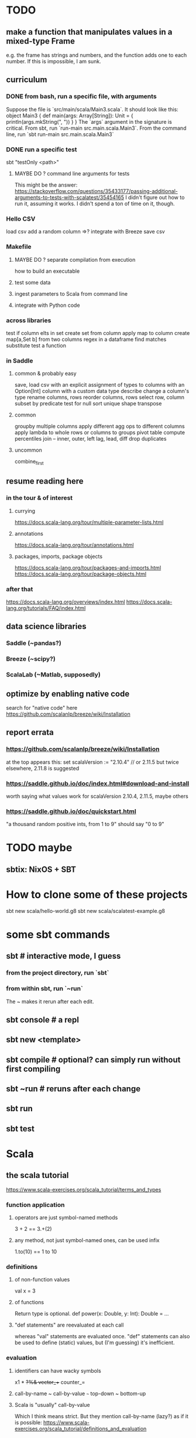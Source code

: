 * TODO
** make a function that manipulates values in a mixed-type Frame
e.g. the frame has strings and numbers,
and the function adds one to each number.
If this is impossible, I am sunk.
** curriculum
*** DONE from bash, run a specific file, with arguments
Suppose the file is `src/main/scala/Main3.scala`.
It should look like this:
  object Main3 {
    def main(args: Array[String]): Unit = {
      println(args.mkString(", "))
    }
  }
The `args` argument in the signature is critical.
From sbt, run `run-main src.main.scala.Main3`.
From the command line, run `sbt run-main src.main.scala.Main3`
*** DONE run a specific test
sbt "testOnly <path>"
**** MAYBE DO ? command line arguments for tests
This might be the answer:
https://stackoverflow.com/questions/35433177/passing-additional-arguments-to-tests-with-scalatest/35454165
I didn't figure out how to run it, assuming it works.
I didn't spend a ton of time on it, though.
*** Hello CSV
load csv
add a random column
  =>? integrate with Breeze
save csv
*** Makefile
**** MAYBE DO ? separate compilation from execution
how to build an executable
**** test some data
**** ingest parameters to Scala from command line
**** integrate with Python code
*** across libraries
test if column elts in set
create set from column
apply map to column
create map[a,Set b] from two columns
regex in a dataframe
  find matches
  substitute
test a function
*** in Saddle
**** common & probably easy
save, load csv
  with an explicit assignment of types to columns
  with an Option[Int] column
  with a custom data type
describe
change a column's type
rename columns, rows
reorder columns, rows
select row, column subset by predicate
  test for null
sort
unique
shape
transpose
**** common
groupby multiple columns
  apply different agg ops to different columns
apply lambda
  to whole rows or columns
  to groups
pivot table
compute percentiles
join -- inner, outer, left
lag, lead, diff
drop duplicates
**** uncommon
combine_first
** resume reading here
*** in the tour & of interest
**** currying
 https://docs.scala-lang.org/tour/multiple-parameter-lists.html
**** annotations
 https://docs.scala-lang.org/tour/annotations.html
**** packages, imports, package objects
 https://docs.scala-lang.org/tour/packages-and-imports.html
 https://docs.scala-lang.org/tour/package-objects.html
*** after that
 https://docs.scala-lang.org/overviews/index.html
 https://docs.scala-lang.org/tutorials/FAQ/index.html
** data science libraries
*** Saddle (~pandas?)
*** Breeze (~scipy?)
*** ScalaLab (~Matlab, supposedly)
** optimize by enabling native code
search for "native code" here
  https://github.com/scalanlp/breeze/wiki/Installation
** report errata
*** https://github.com/scalanlp/breeze/wiki/Installation
at the top appears this:
  set scalaVersion := "2.10.4" // or 2.11.5
but twice elsewhere, 2.11.8 is suggested
*** https://saddle.github.io/doc/index.html#download-and-install
worth saying what values work for scalaVersion
  2.10.4, 2.11.5, maybe others
*** https://saddle.github.io/doc/quickstart.html
"a thousand random positive ints, from 1 to 9"
should say "0 to 9"
* TODO maybe
** sbtix: NixOS + SBT
* How to clone some of these projects
sbt new scala/hello-world.g8
sbt new scala/scalatest-example.g8
* some sbt commands
** sbt         # interactive mode, I guess
*** from the project directory, run `sbt`
*** from within sbt, run `~run`
The ~ makes it rerun after each edit.
** sbt console # a repl
** sbt new <template>
** sbt compile # optional? can simply run without first compiling
** sbt ~run    # reruns after each change
** sbt run
** sbt test
* Scala
** the scala tutorial
 https://www.scala-exercises.org/scala_tutorial/terms_and_types
*** function application
**** operators are just symbol-named methods
  3 + 2 == 3.+(2)
**** any method, not just symbol-named ones, can be used infix
  1.to(10) == 1 to 10
*** definitions
**** of non-function values
  val x = 3
**** of functions
 Return type is optional.
 def power(x: Double, y: Int): Double = ...
**** "def statements" are reevaluated at each call
 whereas "val" statements are evaluated once.
 "def" statements can also be used to define (static) values,
 but (I'm guessing) it's inefficient.
*** evaluation
**** identifiers can have wacky symbols
 x1 * +?%& vector_++ counter_=
**** call-by-name ~ call-by-value ~~~ top-down ~ bottom-up
**** Scala is "usually" call-by-value
 Which I think means strict.
 But they mention call-by-name (lazy?) as if it is possible:
 https://www.scala-exercises.org/scala_tutorial/definitions_and_evaluation

*** scope
**** the last elt in a {}-block is its value
**** definitions in a block
 are accessible only inisde it
 shadow outside names
**** functions can use blocks to define private subfunctions
 def sqrt(x: Double) = {
   def sqrtIter(guess: Double): Double =
     if (isGoodEnough(guess, x)) guess
     else sqrtIter(improve(guess, x), x)

   def improve(guess: Double) =
     (guess + x / guess) / 2

   def isGoodEnough(guess: Double) =
     abs(square(guess) - x) < 0.001

   sqrtIter(1.0)
 }
**** semicolons can separate statements on the same line
**** use parens to write multi-line expressions
 or put the operator at the end of the first line
**** the top-level objects of a file are "objects"
 and there care be more than one in a file, unlike Java
**** packages
***** like-packaged objects share
 if a statement like
   package foo
 appears at the top of two files,
 then their definitions are available to each other.
***** fully qualified names require no import statements
 package quux
 object Quux {
   foo.Bar.someMethod // foo is the package name
 }
***** import statements let you omit most of a name
 package quux
 import foo.Bar
 object Quux {
   Bar.someMethod
 }
**** automatic imports
 All members of package scala
 All members of package java.lang
 All members of the singleton object scala.Predef.
**** types and values have separate namespaces
*** types
 https://www.scala-exercises.org/scala_tutorial/structuring_information
**** "case class": product types
 case class Note(
   name: String,
   duration: String,
   octave: Int )
**** "sealed trait": sum types
 sealed trait Symbol
 case class Note(name: String, duration: String, octave: Int) extends Symbol
 case class Rest(duration: String) extends Symbol
**** "match-case": pattern matching
 def symbolDuration(symbol: Symbol): String =
   symbol match {
     case Note(name, duration, octave) => duration
     case Rest(duration) => duration
   }
**** equals for case classes is defined automatically
 it compares their values
**** enums are not case classes
 because they are not products. Example:
 sealed trait NoteName
 case object A extends NoteName
 case object B extends NoteName
 ...
 case object G extends NoteName
*** higher-order functions
 def foo(f: Int => Int, a: Int, b: Int): Int
*** higher-kinded types
 They use brackets for type parameters,
 whereas values use parentheses. Example:

 res1: List[List[Int]] = List(List(0), List(1, 2))
*** lambda expressions
 (x: Int, y: Int) => x + y
**** explicit return type is optional
 scala> ((x : Int) => (x*x : Int))(3)
 res5: Int = 9
*** standard types
**** List
***** values are written "List(elt,elt)"
***** (::) is cons
***** map, filter, etc. are method calls
 List(1, 2, 3).flatMap { x =>
     List(x, 2 * x, 3 * x)
   }
***** "flatmap" is Haskell's concatmap
**** Option = Haskell's Maybe
 Option T = None | Some T       -- Haskell-style
 also has map, filter, flatmap
**** Try
 Throwable exception =>         -- Haskell-style
   Try A = Success A | Failure exception
**** Either
*** operators ending in (:)
 https://www.scala-exercises.org/scala_tutorial/standard_library
**** are (by convention?) right-associative
 e.g. A :: B :: C is interpreted as A :: (B :: C).
**** are method calls of the right-hand operand
 So you can write
 Nil.::(4).::(3).::(2).::(1)
*** syntactic sugar
**** string interpolation
 def greet(name: String): String =
   s"Hello, $name!"
 def greet(name: String): String =
   s"Hello, ${name.toUpperCase}!"
**** tuple accessors
 (1,2)._1 = 1
**** functions are objects with apply methods
 these two types are synonyms:
   A => B
   scala.Function1[A, B]
 Function2 has 2 args, etc.
**** for expressions
 for (x <- xs; y <- ys) yield (x, y)
 for {
   x <- xs if x % 2 == 0
   y <- ys
 } yield (x, y)
**** function calls can optionally make parameter names explicit
 and if you do, you can reorder them
 Range(start = 1, end = 10, step = 2)
**** BEWARE: default values
 case class Range(start: Int, end: Int, step: Int = 1)
**** BEWARE: "repeated parameters"
 You can define a function that can receive an arbitrary number of parameters (of the same type) as follows:
 def average(x: Int, xs: Int*): Double =
   (x :: xs.to[List]).sum.toDouble / (xs.size + 1)
 And given such a function, a list can take the place of the many parameters:
   val xs: List[Int] = …
   average(1, xs: _*)
**** type aliases
 Just like Haskell.
 type Result = Either[String, (Int, Int)]
*** OOP
**** defining a class
 class Rational(x: Int, y: Int) {
   def numer = x
   def denom = y
 }
 =>
 A new type, named Rational.
 A constructor Rational to create elements of this type.
**** creating an instance
 new Rational(3,2)
**** TODO (seems useful): private members
 class Rational(x: Int, y: Int) {
   private def gcd(a: Int, b: Int): Int = if (b == 0) a else gcd(b, a % b)
   private val g = gcd(x, y)
   def numer = x / g
   def denom = y / g
   ...
 }
**** "this" can usually be omitted
 When defining a member function of a class with field "x",
 one can simply write "x" instead of "this.x".
 But to refer to the entire object, one must use "this".
**** imposing "require" on fields
 class Rational(x: Int, y: Int) {
   require(y > 0, "denominator must be positive")
   ...
 }
 failure throws an IllegalArgumentException
**** BEWARE: auxiliary constructors
 class Rational(x: Int, y: Int) {
   def this(x: Int) = this(x, 1)
   ...
 }
**** defining operators
 They are no different.
   def + (r: Rational) =
     new Rational(
       numer * r.denom + r.numer * denom,
       denom * r.denom
     )
**** precedence: determined by the first letter
 (all letters)
 |
 ^
 &
 < >
 = !
 :
 + -
 / * %
 (all other special characters)
**** abstract class
 One defined method of an abstract class can refer to an undefined one, relying on the extending subclass to define it.
***** some terms
 Classes that "extend" an abstract class "conform" to its type.
 The direct or indirect superclasses of a class C are called base classes of C.
***** syntax
 abstract class IntSet {
   def incl(x: Int): IntSet
   def contains(x: Int): Boolean
 }
 class Empty extends IntSet {
   def contains(x: Int): Boolean = false
   def incl(x: Int): IntSet =
     new NonEmpty(x, new Empty, new Empty)
 }
***** overriding a def from a superclass
 class Sub extends Base {
   override def foo = 2
   def bar = 3
 }
***** for singleton types, define an object, not a class
 object Empty extends IntSet {
   def contains(x: Int): Boolean = false
   def incl(x: Int): IntSet = new NonEmpty(x, Empty, Empty)
 }
**** multiple inheritance: use traits, not classes
 Example:
   class Square extends Shape with Planar with Movable …
 Shape is a class. There can be only one.
 But Planar and Movable are traits.
 Unlike classes, traits cannot have (value) parameters.
**** BEWARE: degenerate types
***** top types
 Any is literally top.
 AnyRef and AnyVal are almost top.
***** bottom types
 Scala's Nothing
   ~ Haskell's bottom
   Member of everything.
   Uninhabited.
 Scala's Null
   "Null is a subtype of every class that inherits from Object; it is incompatible with subtypes of AnyVal."
*** assertions
 Just like Python.
   assert(x >= 0)
*** imperative | state
**** "var": like "val" but for stateful variables
 Once a var is declared, it can be changed (without a keyword):
   var x = 3
   x = x+1
**** a val can have var fields
 => vals are not necessarily immutable
**** while loops
 are stateful -- they require something to update
 def power(x: Double, exp: Int): Double = {
   var r = 1.0
   var i = exp
   while (i > 0) { r = r * x; i = i - 1 }
   r
 }
**** BEWARE: for loops != for expressions
 ("for expressions" are described above.)
***** what it does
 def foreach(f: A => Unit): Unit =
   // apply `f` to each element of the collection
***** example
   (1 until 3) foreach (i => "abc" foreach (j => println(s"$i $j")))
 is equivalent to
   for (i <- 1 until 3; j <- "abc") println(s"$i $j")
*** classes v. case classes
 Case classes are immutable,
 so equality is element equality.
 In (all?) other cases Scala uses referential equality.

 "creating a class instance requires the keyword new,
 whereas this is not required for case classes."

 "the case class constructor parameters are promoted to members,
 whereas this is not the case with regular classes."

 Pattern matching is for case classes,
 and generally not for classes.

 Case classes cannot extend classes.

 Case classes are special cases of classes,
 in which Scala generates some code automatically.
 See bottom of
 https://www.scala-exercises.org/scala_tutorial/classes_vs_case_classes
*** polymorphic types
**** type parameters
 abstract class Set[A] {
   def incl(a: A): Set[A]
   def contains(a: A): Boolean
 }
 class Empty[A] extends Set[A] {
   …
 }
 class NonEmpty[A](elem: A, left: Set[A], right: Set[A]) extends Set[A] {
   …
 }
**** generic functions
   def singleton[A](elem: A) =
     new NonEmpty[A](elem, new Empty[A], new Empty[A])
 Now we can call it:
   singleton[Int](1)
   singleton[Boolean](true)
**** type parameters are usually inferrable, so optional
**** upper and lower bounds
 def selection[A <: Animal](a1: A, a2: A): A =
   if (a1.fitness > a2.fitness) a1 else a2
 can also write
   A >: Reptile
   A >: Zebra <: Animal // between Zebra and Animal
**** subtyping, variance, and covariance: hard
 https://www.scala-exercises.org/scala_tutorial/polymorphic_type
***** "covariance"     is when A <: B => C[A] <: C[B]
 declare like this
   class C[+A] { … }
***** "contravariance" is when A <: B => C[A] >: C[B]
 declare like this
   class C[-A] { … }
***** "nonvariance"    is the default
***** Liskov Substitution Principle
 If A <: B, then everything one can to do with a value of type B one should also be able to do with a value of type A.
***** types with mutable elements should not be covariant
***** immutable types can be covariant, if (?)
 they didn't finish the thought
***** subtyping rules for functions
 Scala uses => for the function type,
 but I want to use that for implication,
 so I'll use Haskell notation.
****** functions are covariant in their return type
 c < d => a -> c < a -> d
 Ways to turn money into zebras
 are a subtype of
 ways to turn money into mammals.
****** one-argument functions are contravariant in the argument
 a < b => a -> c > b -> c
 Ways to turn money into animals
 are a subtype of
 ways to turn pesos into animals.
 That is,
 if you have some way of turning (any) money into animals,
 you have a way of turning pesos into animals.
****** Those rules can be combined.
 If A2 <: A1 and B1 <: B2, then
 A1 => B1 <: A2 => B2
***** type bounds
****** example
 trait Stream[+T] {
   def prepend[U >: T](elem: U): Stream[U] =
     Stream.cons(elem, this)
 }
 Stream is coveriant in T,
 so a stream of Giraffes is a subtype of a stream of Animals.
 T is a lower bound of U,
 so you can prepend any Aniaml to a stream of Giraffes
 to get a stream of Animals.
****** what can be used where
 Covariant type parameters may appear in lower bounds of method type parameters.
 Contravariant type parameters may appear in upper bounds of method.
*** laziness
**** Stream | LazyList
 The tutorial talked about Stream, maybe because it's old.
 val xs = Stream.cons(1, Stream.cons(2, Stream.empty))
 x #:: xs == Stream.cons(x, xs)
**** "lazy val" keyword
 lazy val x = expr
*** type classes
**** example
 def insertionSort[T]             // polymorphic in T
     (xs: List[T])                // the argument
     (implicit ord: Ordering[T]): // the constraint
     List[T] = {                  // return type
   def insert(y: T, ys: List[T]): List[T] =
     … if (ord.lt(y, z)) …        // using the constraint
   … insert(y, insertionSort(ys)) …
 }
**** if there's more than one possible implicit def, error
** introspection
getClass
getMethods
more:
https://github.com/tjennings/Tyler-s-Scala-Extensions/blob/master/MethodDiscovery.scala
** importing Java libraries in Scala
 https://alvinalexander.com/scala/scala-import-java-classes-packages-examples
 of particular interest: aliases

* Saddle
** PITFALL: indices can be redundant
scala> Series(Vec(1,2,3,4), Index("c", "b", "a", "b"))
res12: org.saddle.Series[java.lang.String,Int] =
[4 x 1]
c -> 1
b -> 2
a -> 3
b -> 4 // another b
** PITFALL: slices ignore absent keys
scala> q("a", "d") // q had no entry labeled d
res5: org.saddle.Series[java.lang.String,Int] =
[1 x 1]
a -> 2
* tail-recursion
** to qualify, a function must
call itself as the last thing it does -- and not, say,
return the product of something with the call to itself
** a helpful example
https://www.scala-exercises.org/scala_tutorial/tail_recursion
at the bottom of the page they rewrite factorial to be tail-rec
* PITFALLS
** unreachable variables defined in Main are uninitialized
if I put this in Main
  val wado2 = 3
and then evaluate it in the REPL, I get 0.
But if I put it in some other class, I get 3.
